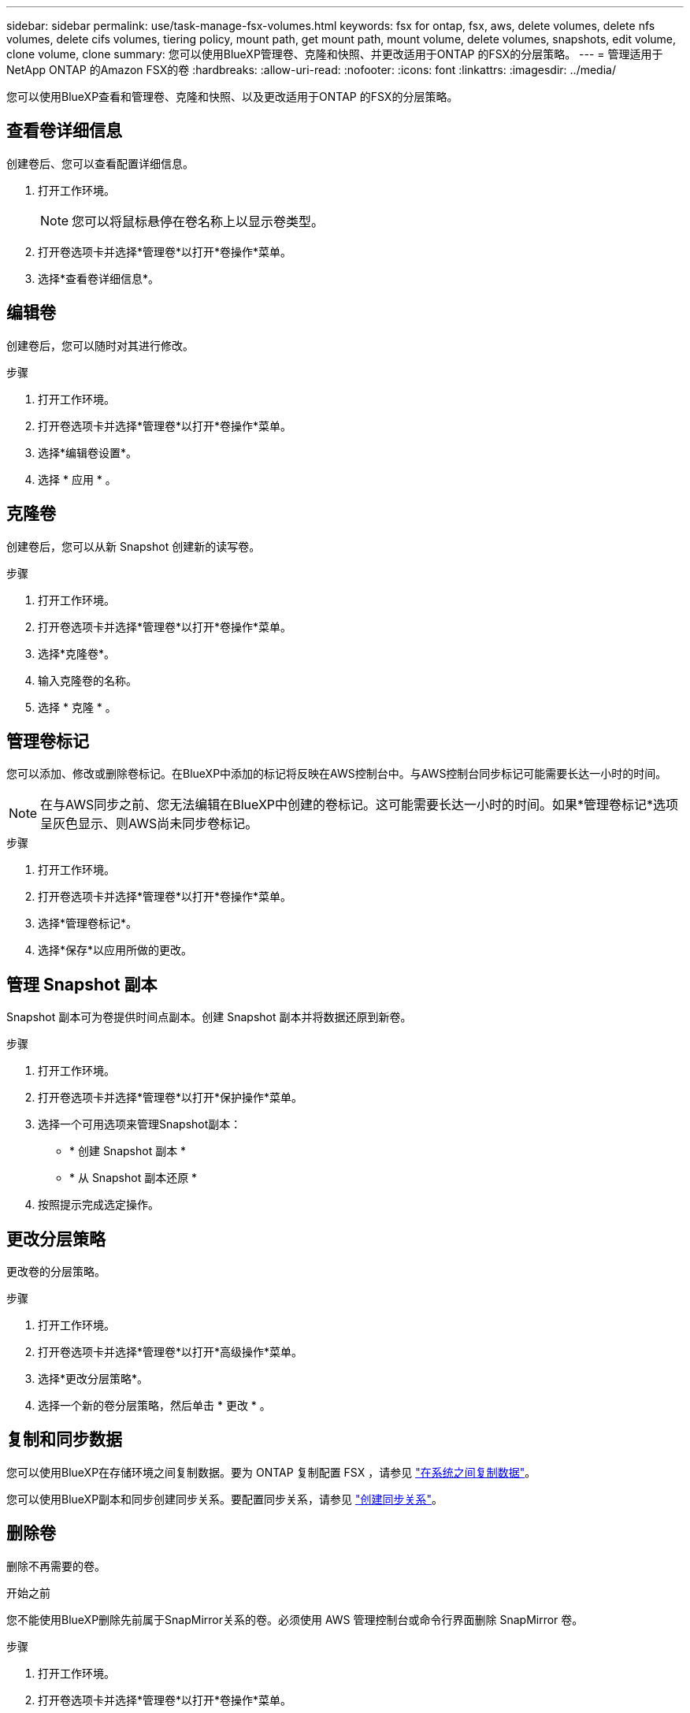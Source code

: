 ---
sidebar: sidebar 
permalink: use/task-manage-fsx-volumes.html 
keywords: fsx for ontap, fsx, aws, delete volumes, delete nfs volumes, delete cifs volumes, tiering policy, mount path, get mount path, mount volume, delete volumes, snapshots, edit volume, clone volume, clone 
summary: 您可以使用BlueXP管理卷、克隆和快照、并更改适用于ONTAP 的FSX的分层策略。 
---
= 管理适用于NetApp ONTAP 的Amazon FSX的卷
:hardbreaks:
:allow-uri-read: 
:nofooter: 
:icons: font
:linkattrs: 
:imagesdir: ../media/


[role="lead"]
您可以使用BlueXP查看和管理卷、克隆和快照、以及更改适用于ONTAP 的FSX的分层策略。



== 查看卷详细信息

创建卷后、您可以查看配置详细信息。

. 打开工作环境。
+

NOTE: 您可以将鼠标悬停在卷名称上以显示卷类型。

. 打开卷选项卡并选择*管理卷*以打开*卷操作*菜单。
. 选择*查看卷详细信息*。




== 编辑卷

创建卷后，您可以随时对其进行修改。

.步骤
. 打开工作环境。
. 打开卷选项卡并选择*管理卷*以打开*卷操作*菜单。
. 选择*编辑卷设置*。
. 选择 * 应用 * 。




== 克隆卷

创建卷后，您可以从新 Snapshot 创建新的读写卷。

.步骤
. 打开工作环境。
. 打开卷选项卡并选择*管理卷*以打开*卷操作*菜单。
. 选择*克隆卷*。
. 输入克隆卷的名称。
. 选择 * 克隆 * 。




== 管理卷标记

您可以添加、修改或删除卷标记。在BlueXP中添加的标记将反映在AWS控制台中。与AWS控制台同步标记可能需要长达一小时的时间。


NOTE: 在与AWS同步之前、您无法编辑在BlueXP中创建的卷标记。这可能需要长达一小时的时间。如果*管理卷标记*选项呈灰色显示、则AWS尚未同步卷标记。

.步骤
. 打开工作环境。
. 打开卷选项卡并选择*管理卷*以打开*卷操作*菜单。
. 选择*管理卷标记*。
. 选择*保存*以应用所做的更改。




== 管理 Snapshot 副本

Snapshot 副本可为卷提供时间点副本。创建 Snapshot 副本并将数据还原到新卷。

.步骤
. 打开工作环境。
. 打开卷选项卡并选择*管理卷*以打开*保护操作*菜单。
. 选择一个可用选项来管理Snapshot副本：
+
** * 创建 Snapshot 副本 *
** * 从 Snapshot 副本还原 *


. 按照提示完成选定操作。




== 更改分层策略

更改卷的分层策略。

.步骤
. 打开工作环境。
. 打开卷选项卡并选择*管理卷*以打开*高级操作*菜单。
. 选择*更改分层策略*。
. 选择一个新的卷分层策略，然后单击 * 更改 * 。




== 复制和同步数据

您可以使用BlueXP在存储环境之间复制数据。要为 ONTAP 复制配置 FSX ，请参见 https://docs.netapp.com/us-en/bluexp-replication/task-replicating-data.html["在系统之间复制数据"^]。

您可以使用BlueXP副本和同步创建同步关系。要配置同步关系，请参见 https://docs.netapp.com/us-en/bluexp-copy-sync/task-creating-relationships.html["创建同步关系"^]。



== 删除卷

删除不再需要的卷。

.开始之前
您不能使用BlueXP删除先前属于SnapMirror关系的卷。必须使用 AWS 管理控制台或命令行界面删除 SnapMirror 卷。

.步骤
. 打开工作环境。
. 打开卷选项卡并选择*管理卷*以打开*卷操作*菜单。
. 选择*删除卷*。
. 输入工作环境名称并确认要删除此卷。从BlueXP中完全删除卷可能需要长达一个小时的时间。



NOTE: 如果您尝试删除克隆的卷，则会收到错误。
